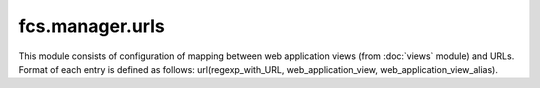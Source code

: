 fcs.manager.urls
=======================================

This module consists of configuration of mapping between web application views (from :doc:`views` module) and URLs. Format of each entry is defined as follows: url(regexp_with_URL, web_application_view, web_application_view_alias). 